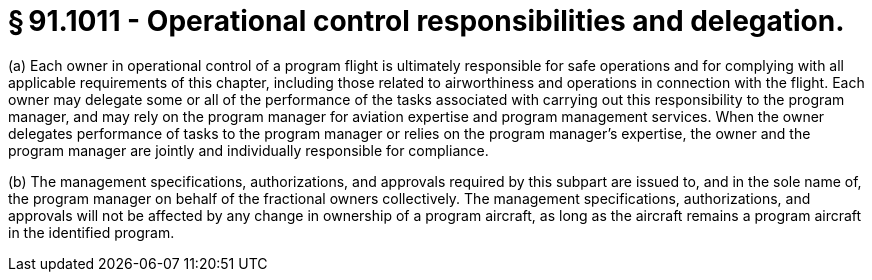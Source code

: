 # § 91.1011 - Operational control responsibilities and delegation.

(a) Each owner in operational control of a program flight is ultimately responsible for safe operations and for complying with all applicable requirements of this chapter, including those related to airworthiness and operations in connection with the flight. Each owner may delegate some or all of the performance of the tasks associated with carrying out this responsibility to the program manager, and may rely on the program manager for aviation expertise and program management services. When the owner delegates performance of tasks to the program manager or relies on the program manager's expertise, the owner and the program manager are jointly and individually responsible for compliance.

(b) The management specifications, authorizations, and approvals required by this subpart are issued to, and in the sole name of, the program manager on behalf of the fractional owners collectively. The management specifications, authorizations, and approvals will not be affected by any change in ownership of a program aircraft, as long as the aircraft remains a program aircraft in the identified program.

